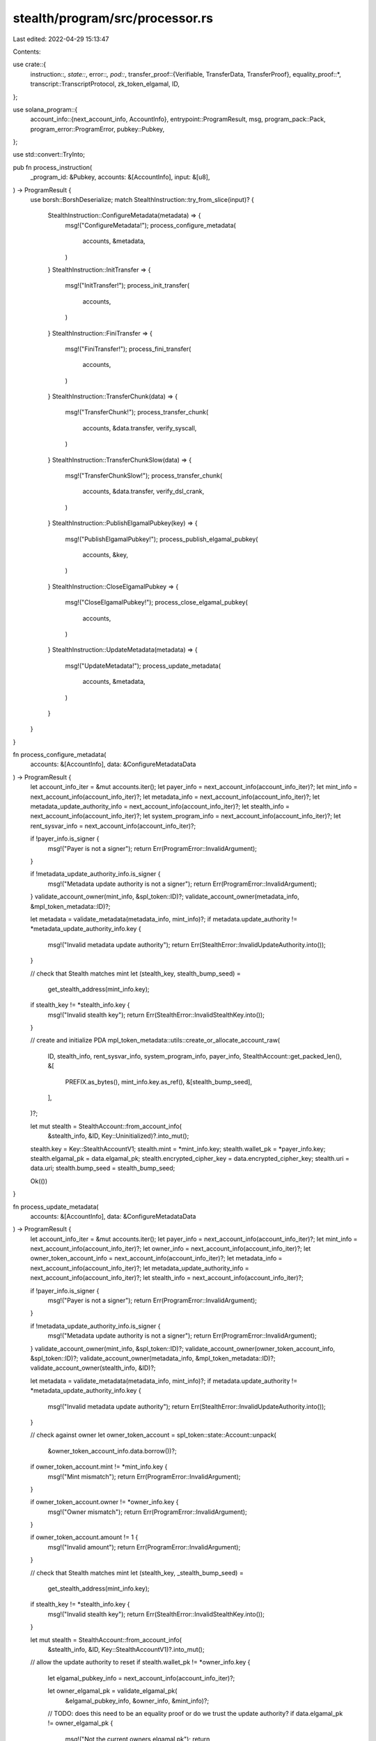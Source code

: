 stealth/program/src/processor.rs
================================

Last edited: 2022-04-29 15:13:47

Contents:

.. code-block:: rs

    
use crate::{
    instruction::*,
    state::*,
    error::*,
    pod::*,
    transfer_proof::{Verifiable, TransferData, TransferProof},
    equality_proof::*,
    transcript::TranscriptProtocol,
    zk_token_elgamal,
    ID,
};

use solana_program::{
    account_info::{next_account_info, AccountInfo},
    entrypoint::ProgramResult,
    msg,
    program_pack::Pack,
    program_error::ProgramError,
    pubkey::Pubkey,
};

use std::convert::TryInto;

pub fn process_instruction(
    _program_id: &Pubkey,
    accounts: &[AccountInfo],
    input: &[u8],
) -> ProgramResult {
    use borsh::BorshDeserialize;
    match StealthInstruction::try_from_slice(input)? {
        StealthInstruction::ConfigureMetadata(metadata) => {
            msg!("ConfigureMetadata!");
            process_configure_metadata(
                accounts,
                &metadata,
            )
        }
        StealthInstruction::InitTransfer => {
            msg!("InitTransfer!");
            process_init_transfer(
                accounts,
            )
        }
        StealthInstruction::FiniTransfer => {
            msg!("FiniTransfer!");
            process_fini_transfer(
                accounts,
            )
        }
        StealthInstruction::TransferChunk(data) => {
            msg!("TransferChunk!");
            process_transfer_chunk(
                accounts,
                &data.transfer,
                verify_syscall,
            )
        }
        StealthInstruction::TransferChunkSlow(data) => {
            msg!("TransferChunkSlow!");
            process_transfer_chunk(
                accounts,
                &data.transfer,
                verify_dsl_crank,
            )
        }
        StealthInstruction::PublishElgamalPubkey(key) => {
            msg!("PublishElgamalPubkey!");
            process_publish_elgamal_pubkey(
                accounts,
                &key,
            )
        }
        StealthInstruction::CloseElgamalPubkey => {
            msg!("CloseElgamalPubkey!");
            process_close_elgamal_pubkey(
                accounts,
            )
        }
        StealthInstruction::UpdateMetadata(metadata) => {
            msg!("UpdateMetadata!");
            process_update_metadata(
                accounts,
                &metadata,
            )
        }
    }
}

fn process_configure_metadata(
    accounts: &[AccountInfo],
    data: &ConfigureMetadataData
) -> ProgramResult {
    let account_info_iter = &mut accounts.iter();
    let payer_info = next_account_info(account_info_iter)?;
    let mint_info = next_account_info(account_info_iter)?;
    let metadata_info = next_account_info(account_info_iter)?;
    let metadata_update_authority_info = next_account_info(account_info_iter)?;
    let stealth_info = next_account_info(account_info_iter)?;
    let system_program_info = next_account_info(account_info_iter)?;
    let rent_sysvar_info = next_account_info(account_info_iter)?;

    if !payer_info.is_signer {
        msg!("Payer is not a signer");
        return Err(ProgramError::InvalidArgument);
    }

    if !metadata_update_authority_info.is_signer {
        msg!("Metadata update authority is not a signer");
        return Err(ProgramError::InvalidArgument);
    }
    validate_account_owner(mint_info, &spl_token::ID)?;
    validate_account_owner(metadata_info, &mpl_token_metadata::ID)?;

    let metadata = validate_metadata(metadata_info, mint_info)?;
    if metadata.update_authority != *metadata_update_authority_info.key {
        msg!("Invalid metadata update authority");
        return Err(StealthError::InvalidUpdateAuthority.into());
    }


    // check that Stealth matches mint
    let (stealth_key, stealth_bump_seed) =
        get_stealth_address(mint_info.key);

    if stealth_key != *stealth_info.key {
        msg!("Invalid stealth key");
        return Err(StealthError::InvalidStealthKey.into());
    }

    // create and initialize PDA
    mpl_token_metadata::utils::create_or_allocate_account_raw(
        ID,
        stealth_info,
        rent_sysvar_info,
        system_program_info,
        payer_info,
        StealthAccount::get_packed_len(),
        &[
            PREFIX.as_bytes(),
            mint_info.key.as_ref(),
            &[stealth_bump_seed],
        ],
    )?;

    let mut stealth = StealthAccount::from_account_info(
        &stealth_info, &ID, Key::Uninitialized)?.into_mut();

    stealth.key = Key::StealthAccountV1;
    stealth.mint = *mint_info.key;
    stealth.wallet_pk = *payer_info.key;
    stealth.elgamal_pk = data.elgamal_pk;
    stealth.encrypted_cipher_key = data.encrypted_cipher_key;
    stealth.uri = data.uri;
    stealth.bump_seed = stealth_bump_seed;

    Ok(())
}

fn process_update_metadata(
    accounts: &[AccountInfo],
    data: &ConfigureMetadataData
) -> ProgramResult {
    let account_info_iter = &mut accounts.iter();
    let payer_info = next_account_info(account_info_iter)?;
    let mint_info = next_account_info(account_info_iter)?;
    let owner_info = next_account_info(account_info_iter)?;
    let owner_token_account_info = next_account_info(account_info_iter)?;
    let metadata_info = next_account_info(account_info_iter)?;
    let metadata_update_authority_info = next_account_info(account_info_iter)?;
    let stealth_info = next_account_info(account_info_iter)?;

    if !payer_info.is_signer {
        msg!("Payer is not a signer");
        return Err(ProgramError::InvalidArgument);
    }

    if !metadata_update_authority_info.is_signer {
        msg!("Metadata update authority is not a signer");
        return Err(ProgramError::InvalidArgument);
    }
    validate_account_owner(mint_info, &spl_token::ID)?;
    validate_account_owner(owner_token_account_info, &spl_token::ID)?;
    validate_account_owner(metadata_info, &mpl_token_metadata::ID)?;
    validate_account_owner(stealth_info, &ID)?;

    let metadata = validate_metadata(metadata_info, mint_info)?;
    if metadata.update_authority != *metadata_update_authority_info.key {
        msg!("Invalid metadata update authority");
        return Err(StealthError::InvalidUpdateAuthority.into());
    }


    // check against owner
    let owner_token_account = spl_token::state::Account::unpack(
        &owner_token_account_info.data.borrow())?;

    if owner_token_account.mint != *mint_info.key {
        msg!("Mint mismatch");
        return Err(ProgramError::InvalidArgument);
    }

    if owner_token_account.owner != *owner_info.key {
        msg!("Owner mismatch");
        return Err(ProgramError::InvalidArgument);
    }

    if owner_token_account.amount != 1 {
        msg!("Invalid amount");
        return Err(ProgramError::InvalidArgument);
    }


    // check that Stealth matches mint
    let (stealth_key, _stealth_bump_seed) =
        get_stealth_address(mint_info.key);

    if stealth_key != *stealth_info.key {
        msg!("Invalid stealth key");
        return Err(StealthError::InvalidStealthKey.into());
    }

    let mut stealth = StealthAccount::from_account_info(
        &stealth_info, &ID, Key::StealthAccountV1)?.into_mut();


    // allow the update authority to reset
    if stealth.wallet_pk != *owner_info.key {
        let elgamal_pubkey_info = next_account_info(account_info_iter)?;

        let owner_elgamal_pk = validate_elgamal_pk(
            &elgamal_pubkey_info, &owner_info, &mint_info)?;

        // TODO: does this need to be an equality proof or do we trust the update authority?
        if data.elgamal_pk != owner_elgamal_pk {
            msg!("Not the current owners elgamal pk");
            return Err(StealthError::InvalidElgamalPubkeyPDA.into());
        }

        stealth.wallet_pk = *owner_info.key;
        stealth.elgamal_pk = data.elgamal_pk;
    }


    stealth.encrypted_cipher_key = data.encrypted_cipher_key;
    stealth.uri = data.uri;

    Ok(())
}

// since filling the transfer buffer (even just sending the instruction and if they fail somehow or
// are snooped by someone along the way) fully allows the dest keypair to decrypt, we need to have
// some kind of timeout based transaction fulfillment
//
// some external marketplace program creates an escrow environment (bids only, no instant buy,
// though there certainly can be some kind of timeout crank available)
//
// - buyer places bid, locking funds into some escrow account
// - until bid is accepted, buyer can cancel and reclaim funds
// - bid is marked accepted by the seller
//     - seller commits some (configurable) collateral to escrow
//     - bid funds are locked for X slots
// - before X elapses, the seller does the full transfer and the program releases all funds to the
//   seller once fini is accepted + nft has been transferred. fini should be called through a CPI
//   that also distributes royalties from the escrowed funds
// - otherwise after X elapses, buyer can close the escrow account and claim seller collateral
//
// - potentially marketplace offers centralised handling of the encrypted key so that seller
//   doesn't need to manually handle bids (mimicking a buy-now functionality)
fn process_init_transfer(
    accounts: &[AccountInfo],
) -> ProgramResult {
    let account_info_iter = &mut accounts.iter();
    let payer_info = next_account_info(account_info_iter)?;
    let mint_info = next_account_info(account_info_iter)?;
    let token_account_info = next_account_info(account_info_iter)?;
    let stealth_info = next_account_info(account_info_iter)?;
    let recipient_info = next_account_info(account_info_iter)?;
    let recipient_elgamal_info = next_account_info(account_info_iter)?;
    let transfer_buffer_info = next_account_info(account_info_iter)?;
    let system_program_info = next_account_info(account_info_iter)?;
    let rent_sysvar_info = next_account_info(account_info_iter)?;

    if !payer_info.is_signer {
        return Err(ProgramError::InvalidArgument);
    }
    validate_account_owner(mint_info, &spl_token::ID)?;
    validate_account_owner(token_account_info, &spl_token::ID)?;
    validate_account_owner(stealth_info, &ID)?;

    let token_account = spl_token::state::Account::unpack(
        &token_account_info.data.borrow())?;

    if token_account.mint != *mint_info.key {
        msg!("Mint mismatch");
        return Err(ProgramError::InvalidArgument);
    }

    if token_account.owner != *payer_info.key {
        msg!("Owner mismatch");
        return Err(ProgramError::InvalidArgument);
    }

    if token_account.amount != 1 {
        msg!("Invalid amount");
        return Err(ProgramError::InvalidArgument);
    }


    // check that stealth matches mint
    let (stealth_key, _stealth_bump_seed) =
        get_stealth_address(mint_info.key);

    if stealth_key != *stealth_info.key {
        return Err(StealthError::InvalidStealthKey.into());
    }

    // deserialize to verify it exists...
    let _stealth = StealthAccount::from_account_info(
        &stealth_info, &ID, Key::StealthAccountV1)?;

    let recipient_elgamal_pk = validate_elgamal_pk(
        &recipient_elgamal_info, &recipient_info, &mint_info)?;

    // check and initialize the cipher key transfer buffer
    let (transfer_buffer_key, transfer_buffer_bump_seed) =
        get_transfer_buffer_address(recipient_info.key, mint_info.key);

    if transfer_buffer_key != *transfer_buffer_info.key {
        msg!("Invalid transfer buffer key");
        return Err(ProgramError::InvalidArgument);
    }

    mpl_token_metadata::utils::create_or_allocate_account_raw(
        ID,
        transfer_buffer_info,
        rent_sysvar_info,
        system_program_info,
        payer_info,
        CipherKeyTransferBuffer::get_packed_len(),
        &[
            TRANSFER.as_bytes(),
            recipient_info.key.as_ref(),
            mint_info.key.as_ref(),
            &[transfer_buffer_bump_seed],
        ],
    )?;

    let mut transfer_buffer = CipherKeyTransferBuffer::from_account_info(
        &transfer_buffer_info, &ID, Key::Uninitialized)?.into_mut();

    // low bits should be clear regardless...
    transfer_buffer.key = Key::CipherKeyTransferBufferV1;
    transfer_buffer.stealth_key = *stealth_info.key;
    transfer_buffer.wallet_pk = *recipient_info.key;
    transfer_buffer.elgamal_pk = recipient_elgamal_pk;

    Ok(())
}

fn process_fini_transfer(
    accounts: &[AccountInfo],
) -> ProgramResult {
    let account_info_iter = &mut accounts.iter();
    let authority_info = next_account_info(account_info_iter)?;
    let stealth_info = next_account_info(account_info_iter)?;
    let transfer_buffer_info = next_account_info(account_info_iter)?;
    let _system_program_info = next_account_info(account_info_iter)?;

    if !authority_info.is_signer {
        return Err(ProgramError::InvalidArgument);
    }

    // check that transfer buffer matches passed in arguments and that we have authority to do
    // the transfer
    let transfer_buffer = CipherKeyTransferBuffer::from_account_info(
        &transfer_buffer_info, &ID, Key::CipherKeyTransferBufferV1)?;

    let mut stealth = StealthAccount::from_account_info(
        &stealth_info, &ID, Key::StealthAccountV1)?.into_mut();

    validate_transfer_buffer(
        &transfer_buffer,
        &stealth,
        authority_info.key,
        stealth_info.key,
    )?;

    if !bool::from(&transfer_buffer.updated) {
        msg!("Not all chunks set");
        return Err(ProgramError::InvalidArgument);
    }

    // write the new cipher text over
    stealth.wallet_pk = transfer_buffer.wallet_pk;
    stealth.elgamal_pk = transfer_buffer.elgamal_pk;
    stealth.encrypted_cipher_key = transfer_buffer.encrypted_cipher_key;

    let close_transfer_buffer = || -> ProgramResult {
        let starting_lamports = authority_info.lamports();
        **authority_info.lamports.borrow_mut() = starting_lamports
            .checked_add(transfer_buffer_info.lamports())
            .ok_or::<ProgramError>(StealthError::Overflow.into())?;

        **transfer_buffer_info.lamports.borrow_mut() = 0;
        Ok(())
    };

    close_transfer_buffer()?;

    Ok(())
}

fn process_transfer_chunk<'info>(
    accounts: &[AccountInfo<'info>],
    transfer: &TransferData,
    do_verify: fn (
        &TransferData,
        &Pubkey,
        &mut std::slice::Iter<AccountInfo<'info>>
    ) -> ProgramResult,
) -> ProgramResult {
    let account_info_iter = &mut accounts.iter();
    let authority_info = next_account_info(account_info_iter)?;
    let stealth_info = next_account_info(account_info_iter)?;
    let transfer_buffer_info = next_account_info(account_info_iter)?;

    if !authority_info.is_signer {
        return Err(ProgramError::InvalidArgument);
    }

    // check that transfer buffer matches passed in arguments and that we have authority to do
    // the transfer
    //
    // TODO: should we have another check for nft ownership here?
    let mut transfer_buffer = CipherKeyTransferBuffer::from_account_info(
        &transfer_buffer_info, &ID, Key::CipherKeyTransferBufferV1)?.into_mut();

    let stealth = StealthAccount::from_account_info(
        &stealth_info, &ID, Key::StealthAccountV1)?;

    validate_transfer_buffer(
        &transfer_buffer,
        &stealth,
        authority_info.key,
        stealth_info.key,
    )?;

    // check that this proof has matching pubkey fields and that we haven't already processed this
    // chunk
    if bool::from(&transfer_buffer.updated) {
        msg!("Chunk already updated");
        return Err(ProgramError::InvalidArgument);
    }

    if transfer.transfer_public_keys.src_pubkey != stealth.elgamal_pk {
        msg!("Source elgamal pubkey mismatch");
        return Err(ProgramError::InvalidArgument);
    }

    if transfer.src_cipher_key_chunk_ct != stealth.encrypted_cipher_key {
        msg!("Source cipher text mismatch");
        return Err(ProgramError::InvalidArgument);
    }

    if transfer.transfer_public_keys.dst_pubkey != transfer_buffer.elgamal_pk {
        msg!("Destination elgamal pubkey mismatch");
        return Err(ProgramError::InvalidArgument);
    }


    // actually verify the proof...
    // TODO: syscalls when available
    do_verify(&transfer, authority_info.key, account_info_iter)?;

    transfer_buffer.updated = true.into();
    transfer_buffer.encrypted_cipher_key = transfer.dst_cipher_key_chunk_ct;


    Ok(())
}

// syscall not actually available. this will only work in custom / test environments
fn verify_syscall<'info>(
    transfer: &TransferData,
    _authority: &Pubkey,
    _account_info_iter: &mut std::slice::Iter<AccountInfo<'info>>,
) -> ProgramResult {
    transfer.verify().map_err(
        |_| StealthError::ProofVerificationError.into())
}

fn verify_dsl_crank<'info>(
    transfer: &TransferData,
    authority: &Pubkey,
    account_info_iter: &mut std::slice::Iter<AccountInfo<'info>>,
) -> ProgramResult {
    let instruction_buffer_info = next_account_info(account_info_iter)?;
    let input_buffer_info = next_account_info(account_info_iter)?;
    let compute_buffer_info = next_account_info(account_info_iter)?;

    msg!("Verifying compute inputs...");
    use curve25519_dalek_onchain::instruction as dalek;
    use std::borrow::Borrow;
    use borsh::BorshDeserialize;

    validate_account_owner(instruction_buffer_info, &curve25519_dalek_onchain::ID)?;
    validate_account_owner(input_buffer_info, &curve25519_dalek_onchain::ID)?;
    validate_account_owner(compute_buffer_info, &curve25519_dalek_onchain::ID)?;

    let conv_error = || -> ProgramError { StealthError::ProofVerificationError.into() };

    // check that the compute buffer points to the right things
    let compute_buffer_data = compute_buffer_info.try_borrow_data()?;
    let mut compute_buffer_ptr: &[u8] = compute_buffer_data.borrow();
    let compute_buffer_header = dalek::ComputeHeader::deserialize(&mut compute_buffer_ptr)?;
    if dalek::HEADER_SIZE < 128 {
        msg!("Header size seems too small");
        return Err(ProgramError::InvalidArgument);
    }
    if compute_buffer_header.key != dalek::Key::ComputeBufferV1 {
        msg!("Invalid compute buffer type");
        return Err(ProgramError::InvalidArgument);
    }
    if compute_buffer_header.authority != *authority {
        msg!("Invalid compute buffer authority");
        return Err(ProgramError::InvalidArgument);
    }
    if compute_buffer_header.instruction_buffer != *instruction_buffer_info.key {
        msg!("Mismatched instruction buffer");
        return Err(ProgramError::InvalidArgument);
    }
    if compute_buffer_header.input_buffer != *input_buffer_info.key {
        msg!("Mismatched input buffer");
        return Err(ProgramError::InvalidArgument);
    }
    let expected_count: u32 = DSL_INSTRUCTION_COUNT.try_into().map_err(|_| conv_error())?;
    if compute_buffer_header.instruction_num != expected_count {
        msg!("Incomplete compute buffer. {} of {}", compute_buffer_header.instruction_num, expected_count);
        return Err(ProgramError::InvalidArgument);
    }

    // verify that the instruction buffer is correct
    let instruction_buffer_data = instruction_buffer_info.try_borrow_data()?;
    if instruction_buffer_data[dalek::HEADER_SIZE..]
        != DSL_INSTRUCTION_BYTES
    {
        msg!("Invalid instruction buffer");
        return Err(ProgramError::InvalidArgument);
    }

    solana_program::log::sol_log_compute_units();

    /* we expect the input buffer to be laid out as the following:
     *
     * [
     *    // ..input header..
     *
     *    // equality proof statement points
     *    32 bytes:  src elgamal pubkey
     *    32 bytes:  pedersen base H compressed
     *    32 bytes:  Y_0 (b_1 * src elegamal pubkey)
     *
     *    32 bytes:  dst elgamal pubkey
     *    32 bytes:  D2_EG dst cipher text pedersen decrypt handle
     *    32 bytes:  Y_1 (b_2 * dst elegamal pubkey)
     *
     *    32 bytes:  C2_EG dst cipher text pedersen commitment
     *    32 bytes:  C1_EG src cipher text pedersen commitment
     *    32 bytes:  D1_EG src cipher text pedersen decrypt handle
     *    32 bytes:  pedersen base H compressed
     *    32 bytes:  Y_2 (b_1 * src decrypt handle - b_2 * H)
     *
     *
     *    // equality verification scalars
     *    // that s_1 is the secret key for P1_EG
     *    32 bytes:  self.sh_1
     *    32 bytes:  -c
     *    32 bytes:  -Scalar::one()
     *
     *    // that r_2 is the randomness used in D2_EG
     *    32 bytes:  self.rh_2
     *    32 bytes:  -c
     *    32 bytes:  -Scaler::one()
     *
     *    // that the messages in C1_EG and C2_EG are equal under s_1 and r_2
     *    32 bytes:  c
     *    32 bytes:  -c
     *    32 bytes:  self.sh_1
     *    32 bytes:  -self.rh_2
     *    32 bytes:  -Scaler::one()
     *
     *
     */

    let mut buffer_idx = dalek::HEADER_SIZE;
    let input_buffer_data = input_buffer_info.try_borrow_data()?;

    let equality_proof = EqualityProof::from_bytes(&transfer.proof.equality_proof.0)
        .map_err(|_| conv_error())?;

    // verify proof values are as expected
    let expected_pubkeys = [
        // statement inputs
        &transfer.transfer_public_keys.src_pubkey.0,
        &COMPRESSED_H,
        &equality_proof.Y_0.0,

        &transfer.transfer_public_keys.dst_pubkey.0,
        &transfer.dst_cipher_key_chunk_ct.0[32..],
        &equality_proof.Y_1.0,

        &transfer.dst_cipher_key_chunk_ct.0[..32],
        &transfer.src_cipher_key_chunk_ct.0[..32],
        &transfer.src_cipher_key_chunk_ct.0[32..],
        &COMPRESSED_H,
        &equality_proof.Y_2.0,
    ];
    msg!("Verifying input points");
    for i in 0..expected_pubkeys.len() {
        let found_pubkey = &input_buffer_data[buffer_idx..buffer_idx+32];
        if *found_pubkey != *expected_pubkeys[i] {
            msg!("Mismatched proof statement keys");
            return Err(StealthError::ProofVerificationError.into());
        }
        buffer_idx += 32;
    }

    solana_program::log::sol_log_compute_units();

    // same as in TransferProof::verify and EqualityProof::verify but with DSL outputs
    let mut transcript = TransferProof::transcript_new();

    TransferProof::build_transcript(
        &transfer.src_cipher_key_chunk_ct,
        &transfer.dst_cipher_key_chunk_ct,
        &transfer.transfer_public_keys,
        &mut transcript,
    ).map_err(|_| conv_error())?;

    EqualityProof::build_transcript(
        &equality_proof,
        &mut transcript,
    ).map_err(|_| conv_error())?;

    solana_program::log::sol_log_compute_units();

    msg!("Getting challenge scalars");
    let challenge_c = transcript.challenge_scalar(b"c");
    let challenge_w = transcript.challenge_scalar(b"w");
    let challenge_ww = challenge_w  * challenge_w;

    solana_program::log::sol_log_compute_units();

    // verify scalars are as expected
    use curve25519_dalek::scalar::Scalar;
    let neg_challenge_c = -challenge_c;
    let neg_rh_2 = -equality_proof.rh_2;
    let neg_one = Scalar{ bytes: [
        0xEC, 0xD3, 0xF5, 0x5C, 0x1A, 0x63, 0x12, 0x58,
        0xD6, 0x9C, 0xF7, 0xA2, 0xDE, 0xF9, 0xDE, 0x14,
        0x00, 0x00, 0x00, 0x00, 0x00, 0x00, 0x00, 0x00,
        0x00, 0x00, 0x00, 0x00, 0x00, 0x00, 0x00, 0x10,
    ] };
    let expected_scalars = [
         &equality_proof.sh_1,
         &neg_challenge_c,
         &neg_one,

         &(&challenge_w * &equality_proof.rh_2),
         &(&challenge_w * &neg_challenge_c),
         &(&challenge_w * &neg_one),

         &(&challenge_ww * challenge_c),
         &(&challenge_ww * neg_challenge_c),
         &(&challenge_ww * equality_proof.sh_1),
         &(&challenge_ww * neg_rh_2),
         &(&challenge_ww * neg_one),
    ];

    solana_program::log::sol_log_compute_units();

    msg!("Verifying input scalars");
    for i in 0..expected_scalars.len() {
        let mut scalar_buffer = [0; 32];
        scalar_buffer.copy_from_slice(&input_buffer_data[buffer_idx..buffer_idx+32]);
        let packed = curve25519_dalek_onchain::scalar::Scalar{
            bytes: expected_scalars[i].bytes
        }.to_packed_radix_16();
        if scalar_buffer != packed {
            msg!("Mismatched proof statement scalars");
            return Err(StealthError::ProofVerificationError.into());
        }
        buffer_idx += 32;
    }

    solana_program::log::sol_log_compute_units();

    // check that multiplication results are correct
    use curve25519_dalek::traits::IsIdentity;
    let mut buffer_idx = dalek::HEADER_SIZE;
    msg!("Verifying multiscalar mul results");
    for _i in 0..1 {
        let mul_result = curve25519_dalek::edwards::EdwardsPoint::from_bytes(
            &compute_buffer_data[buffer_idx..buffer_idx+128]
        );

        if ! curve25519_dalek::ristretto::RistrettoPoint(mul_result).is_identity() {
            msg!("Proof statement did not verify");
            return Err(StealthError::ProofVerificationError.into());
        }
        buffer_idx += 128;
    }

    Ok(())
}

fn process_publish_elgamal_pubkey(
    accounts: &[AccountInfo],
    elgamal_pk: &zk_token_elgamal::pod::ElGamalPubkey,
) -> ProgramResult {
    let account_info_iter = &mut accounts.iter();
    let wallet_info = next_account_info(account_info_iter)?;
    let mint_info = next_account_info(account_info_iter)?;
    let elgamal_pubkey_info = next_account_info(account_info_iter)?;
    let system_program_info = next_account_info(account_info_iter)?;
    let rent_sysvar_info = next_account_info(account_info_iter)?;

    if !wallet_info.is_signer {
        return Err(ProgramError::InvalidArgument);
    }
    validate_account_owner(mint_info, &spl_token::ID)?;

    // check that PDA matches
    let (elgamal_pubkey_key, elgamal_pubkey_bump_seed) =
        get_elgamal_pubkey_address(wallet_info.key, mint_info.key);

    if elgamal_pubkey_key != *elgamal_pubkey_info.key {
        msg!("Invalid wallet elgamal PDA");
        return Err(StealthError::InvalidElgamalPubkeyPDA.into());
    }

    // create and initialize PDA
    mpl_token_metadata::utils::create_or_allocate_account_raw(
        ID,
        elgamal_pubkey_info,
        rent_sysvar_info,
        system_program_info,
        wallet_info,
        EncryptionKeyBuffer::get_packed_len(),
        &[
            PREFIX.as_bytes(),
            wallet_info.key.as_ref(),
            mint_info.key.as_ref(),
            &[elgamal_pubkey_bump_seed],
        ],
    )?;

    let mut encryption_buffer = EncryptionKeyBuffer::from_account_info(
        &elgamal_pubkey_info, &ID, Key::Uninitialized)?.into_mut();

    encryption_buffer.key = Key::EncryptionKeyBufferV1;
    encryption_buffer.owner = *wallet_info.key;
    encryption_buffer.mint = *mint_info.key;
    encryption_buffer.elgamal_pk = *elgamal_pk;

    Ok(())
}

fn process_close_elgamal_pubkey(
    accounts: &[AccountInfo],
) -> ProgramResult {
    let account_info_iter = &mut accounts.iter();
    let wallet_info = next_account_info(account_info_iter)?;
    let mint_info = next_account_info(account_info_iter)?;
    let elgamal_pubkey_info = next_account_info(account_info_iter)?;
    let _system_program_info = next_account_info(account_info_iter)?;

    if !wallet_info.is_signer {
        return Err(ProgramError::InvalidArgument);
    }
    validate_account_owner(mint_info, &spl_token::ID)?;
    validate_account_owner(elgamal_pubkey_info, &ID)?;

    // check that PDA matches
    let (elgamal_pubkey_key, _elgamal_pubkey_bump_seed) =
        get_elgamal_pubkey_address(wallet_info.key, mint_info.key);

    if elgamal_pubkey_key != *elgamal_pubkey_info.key {
        msg!("Invalid wallet elgamal PDA");
        return Err(StealthError::InvalidElgamalPubkeyPDA.into());
    }

    // close the elgamal pubkey buffer
    let starting_lamports = wallet_info.lamports();
    **wallet_info.lamports.borrow_mut() = starting_lamports
        .checked_add(elgamal_pubkey_info.lamports())
        .ok_or::<ProgramError>(StealthError::Overflow.into())?;

    **elgamal_pubkey_info.lamports.borrow_mut() = 0;

    Ok(())
}

fn validate_account_owner(account_info: &AccountInfo, owner: &Pubkey) -> ProgramResult {
    if account_info.owner == owner {
        Ok(())
    } else {
        msg!("Mismatched account owner");
        Err(ProgramError::InvalidArgument)
    }
}

fn validate_transfer_buffer(
    transfer_buffer: &CipherKeyTransferBuffer,
    stealth: &StealthAccount,
    authority: &Pubkey,
    stealth_key: &Pubkey,
) -> ProgramResult {
    if stealth.wallet_pk != *authority {
        msg!("Owner mismatch");
        return Err(ProgramError::InvalidArgument);
    }

    if transfer_buffer.stealth_key != *stealth_key {
        msg!("Stealth mismatch");
        return Err(ProgramError::InvalidArgument);
    }

    Ok(())
}

fn validate_metadata(
    metadata_info: &AccountInfo,
    mint_info: &AccountInfo,
) -> Result<mpl_token_metadata::state::Metadata, ProgramError> {
    // check metadata matches mint
    let metadata_seeds = &[
        mpl_token_metadata::state::PREFIX.as_bytes(),
        mpl_token_metadata::ID.as_ref(),
        mint_info.key.as_ref(),
    ];
    let (metadata_key, _metadata_bump_seed) =
        Pubkey::find_program_address(metadata_seeds, &mpl_token_metadata::ID);

    if metadata_key != *metadata_info.key {
        msg!("Invalid metadata key");
        return Err(StealthError::InvalidMetadataKey.into());
    }

    let metadata = mpl_token_metadata::state::Metadata::from_account_info(metadata_info)?;

    if !metadata.is_mutable {
        msg!("Metadata is immutable");
        return Err(StealthError::MetadataIsImmutable.into());
    }

    Ok(metadata)
}

// check that elgamal PDAs match
fn validate_elgamal_pk(
    elgamal_info: &AccountInfo,
    wallet_info: &AccountInfo,
    mint_info: &AccountInfo,
) -> Result<zk_token_elgamal::pod::ElGamalPubkey, ProgramError> {
    let (elgamal_pubkey_key, _elgamal_pubkey_bump_seed) =
        get_elgamal_pubkey_address(wallet_info.key, mint_info.key);

    if elgamal_pubkey_key != *elgamal_info.key {
        msg!("Invalid elgamal PDA");
        return Err(StealthError::InvalidElgamalPubkeyPDA.into());
    }

    let encryption_buffer = EncryptionKeyBuffer::from_account_info(
        &elgamal_info, &ID, Key::EncryptionKeyBufferV1)?;

    Ok(encryption_buffer.elgamal_pk)
}


